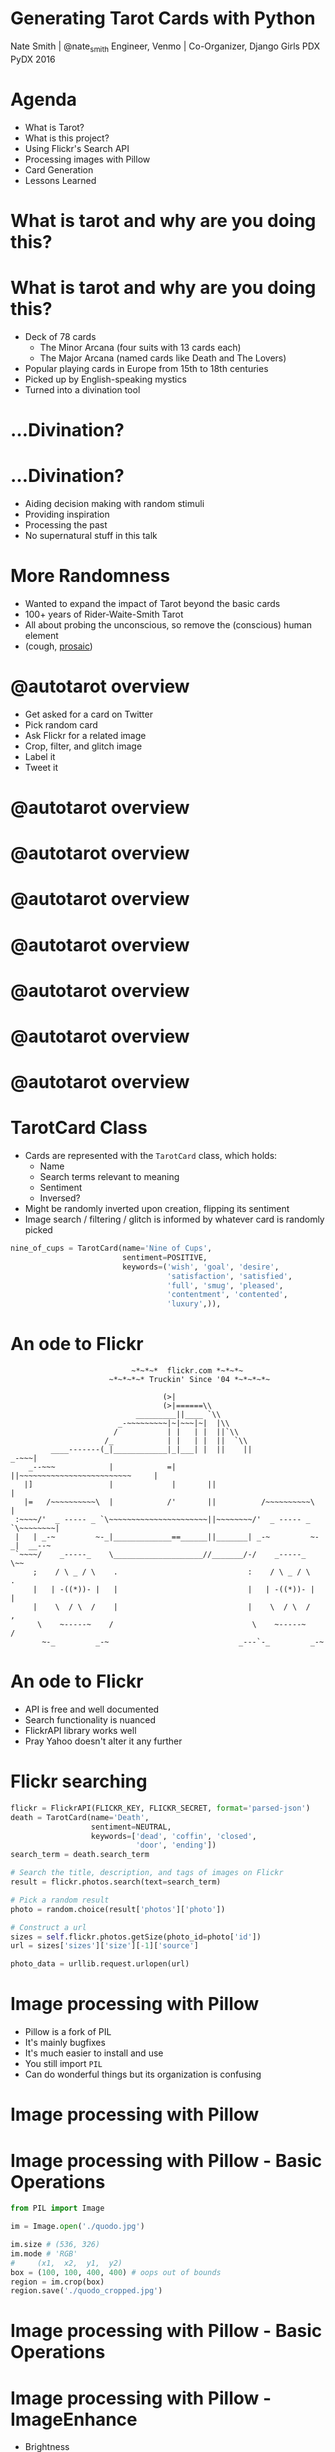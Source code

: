 * Generating Tarot Cards with Python

Nate Smith | @nate_smith
Engineer, Venmo | Co-Organizer, Django Girls PDX
PyDX 2016

[[./x_of_swords.jpg]]


* Agenda 

- What is Tarot?
- What is this project?
- Using Flickr's Search API
- Processing images with Pillow
- Card Generation
- Lessons Learned

* What is tarot and why are you doing this?

[[./riderwaites.jpg]]

* What is tarot and why are you doing this?

- Deck of 78 cards
  - The Minor Arcana (four suits with 13 cards each)
  - The Major Arcana (named cards like Death and The Lovers)
- Popular playing cards in Europe from 15th to 18th centuries
- Picked up by English-speaking mystics
- Turned into a divination tool

* ...Divination?

[[./trelawney.jpg]]

* ...Divination?

- Aiding decision making with random stimuli
- Providing inspiration
- Processing the past
- No supernatural stuff in this talk
 
* More Randomness

- Wanted to expand the impact of Tarot beyond the basic cards
- 100+ years of Rider-Waite-Smith Tarot
- All about probing the unconscious, so remove the (conscious) human element
- (cough, [[https://github.com/nathanielksmith/prosaic][prosaic]])

* @autotarot overview

- Get asked for a card on Twitter
- Pick random card
- Ask Flickr for a related image
- Crop, filter, and glitch image
- Label it
- Tweet it

* @autotarot overview

[[./bot0.png]]

* @autotarot overview
[[./bot1.png]]

* @autotarot overview
[[./bot2.png]]

* @autotarot overview
[[./bot3.png]]

* @autotarot overview
[[./bot4.png]]

* @autotarot overview
[[./bot5.png]]

* @autotarot overview
[[./bot6.png]]

* TarotCard Class

- Cards are represented with the ~TarotCard~ class, which holds:
  - Name
  - Search terms relevant to meaning
  - Sentiment
  - Inversed?
  
- Might be randomly inverted upon creation, flipping its sentiment
- Image search / filtering / glitch is informed by whatever card is randomly picked

#+BEGIN_SRC python
nine_of_cups = TarotCard(name='Nine of Cups',
                         sentiment=POSITIVE,
                         keywords=('wish', 'goal', 'desire', 
                                   'satisfaction', 'satisfied', 
                                   'full', 'smug', 'pleased', 
                                   'contentment', 'contented', 
                                   'luxury',)),
#+END_SRC

* An ode to Flickr

#+BEGIN_EXAMPLE
                           ~*~*~*  flickr.com *~*~*~
                      ~*~*~*~* Truckin' Since '04 *~*~*~*~

                                  (>|          
                                  (>|======\\    
                            _________||____ `\\
                        _-~~~~~~~~~|~|~~~|~|  |\\ 
                       /           | |   | |  ||`\\
                     /_            | |   | |  ||  `\\ 
         ____-------(_|____________|_|___| |  ||    ||                _-~~~|
    _--~~~            |            =|       ||~~~~~~~~~~~~~~~~~~~~~~~~~     |
   |]                 |             |       ||                              |
   |=   /~~~~~~~~~~\  |            /'       ||          /~~~~~~~~~~\        |
 :~~~~/'  _ ----- _ `\~~~~~~~~~~~~~~~~~~~~~~||~~~~~~~~/'  _ ----- _
`\~~~~~~~~|
 |   | _-~         ~-_|_____________==______||_______| _-~         ~-_|  __--~
 `~~~~/    _-----_    \____________________//_______/-/    _-----_    \~~
     ;    / \ _ / \    .                             :    / \ _ / \    .
     |   | -((*))- |   |                             |   | -((*))- |   |
     |    \  / \  /    |                             |    \  / \  /    ,
      \    ~-----~    /                               \    ~-----~    /
       ~-_         _-~                             _---`-_         _-~
#+END_EXAMPLE

* An ode to Flickr
- API is free and well documented
- Search functionality is nuanced
- FlickrAPI library works well
- Pray Yahoo doesn't alter it any further

* Flickr searching
#+BEGIN_SRC python
flickr = FlickrAPI(FLICKR_KEY, FLICKR_SECRET, format='parsed-json')
death = TarotCard(name='Death',
                  sentiment=NEUTRAL,
                  keywords=['dead', 'coffin', 'closed', 
                            'door', 'ending'])
search_term = death.search_term

# Search the title, description, and tags of images on Flickr
result = flickr.photos.search(text=search_term)

# Pick a random result
photo = random.choice(result['photos']['photo'])

# Construct a url
sizes = self.flickr.photos.getSize(photo_id=photo['id'])
url = sizes['sizes']['size'][-1]['source']

photo_data = urllib.request.urlopen(url)
#+END_SRC

* Image processing with Pillow
- Pillow is a fork of PIL
- It's mainly bugfixes
- It's much easier to install and use
- You still import ~PIL~
- Can do wonderful things but its organization is confusing

* Image processing with Pillow

[[./quodo.jpg]]


* Image processing with Pillow - Basic Operations

#+BEGIN_SRC python
from PIL import Image

im = Image.open('./quodo.jpg')

im.size # (536, 326)
im.mode # 'RGB'
#     (x1,  x2,  y1,  y2)
box = (100, 100, 400, 400) # oops out of bounds
region = im.crop(box)
region.save('./quodo_cropped.jpg')
#+END_SRC

* Image processing with Pillow - Basic Operations
[[./quodo_cropped.jpg]]

* Image processing with Pillow - ImageEnhance

- Brightness
- Contrast
- Color
- Sharpness

#+BEGIN_SRC python
from PIL import Image, ImageEnhance
im = Image.open('./quodo.jpg')

brightener = ImageEnhance.Brightness(im)
brighter = brightener.enhance(3)

contraster = ImageEnhance.Contrast(brighter)
final = contraster.enhance(3)

final.save('./quodo_enhanced.jpg')
#+END_SRC

* Image processing with Pillow - ImageEnhance

[[./quodo_enhanced.jpg]]

* Image processing with Pillow - ImageFilter

-BLUR
-SHARPEN
-FIND_EDGES
-EMBOSS
-CONTOUR
-DETAIL
-EDGE_ENHANCE
-SMOOTH

* Image processing with Pillow - ImageFilter

#+BEGIN_SRC python
from PIL import Image, ImageFilter

im = Image.open('./quodo.jpg')

find_edges = ImageFilter.FIND_EDGES
emboss = ImageFilter.EMBOSS

final = im.filter(find_edges).filter(emboss)

final.save('./quodo_filtered.jpg')
#+END_SRC

* Image processing with Pillow - ImageFilter

[[./quodo_filtered.jpg]]

* Image processing with Pillow - ImageOps

-Common operations, sort of a grab bag
-Mess with colors, mirroring

#+BEGIN_SRC python
from PIL import Image, ImageOps

im = Image.open('./quodo.jpg')

mirrored = ImageOps.mirror(im) # Flip image horizontally
inverted = ImageOps.invert(mirrored) # Invert its colors
posterized = ImageOps.posterize(inverted, 2) # Throw away 6 bits of color info

posterized.save('./quodo_opsed.jpg')
#+END_SRC

* Image processing with Pillow - ImageOps

[[./quodo_opsed.jpg]]

* Image processing with Pillow - Text
#+BEGIN_SRC python
from PIL import Image, ImageOps, ImageDraw, ImageFont
im = ImageOps.grayscale(Image.open('./quodo.jpg')).convert('RGBA')
# some fills (color + opacity)
transparent_fill = (0,0,0,0)
opaque_white = (255, 255, 255, 255)
text = Image.new('RGBA', im.size, transparent_fill) 
draw = ImageDraw.Draw(text)
font = ImageFont.truetype('./tangerine.ttf', 120)
draw.text((0,0), "The Lovers", font=font, fill=opaque_white)

final = Image.alpha_composite(im, text)
final.save('./quodo_title.jpg')
#+END_SRC

* Image processing with Pillow - Text
[[./quodo_title.jpg]]

* Image processing with Pillow - Pixel Sorting 

- Really cool technique
- I like it a whole lot (too much?)
- Too much to cover here, but

[[./sailorglitch.jpeg]]

* Card Generation
#+BEGIN_SRC python
def generate(card:TarotCard) -> Image:
    # Get a photo and read it into an Image
    photo = get_photo(card.search_term)
    im = Image.open(photo.data)

    # ...
#+END_SRC

* Card Generation
#+BEGIN_SRC python
    # ...
    # All of these functions need to take only an Image
    process_sentiment_for_card = partial(process_sentiment, card)
    place_title_for_card = partial(place_title, card)
    maybe_invert_for_card = partial(maybe_invert, card)
    pre_title_distorts = [blur, partial(sort_pixels, 15), find_edges, contour, emboss, detail, invert]
    random.shuffle(pre_title_distorts)
    post_title_distorts = [blur, edge_enhance, detail, invert, partial(sort_pixels, 5)]
    random.shuffle(post_title_distorts)
    # ...
#+END_SRC

* Card Generation
#+BEGIN_SRC python
    # ...
    operations = [
      random_crop,
      maybe_zoom,
      # modify color balance / deterioration (based on card's sentiment)
      # Neutral - posterized slightly
      # Positive - brightened
      # Negative - Color band deleted, then harshly posterized
      process_sentiment_for_card,
      pre_title_distorts[0],
      place_title_for_card,
      maybe_invert_for_card,
      post_title_distorts[0],
      post_title_distorts[1]]

    for operation in operations:
      im = operation(im)

    return im
#+END_SRC

* Lessons learned
- Image processing is actually not terrifying
- This project is a work of art that qualifies as fair use
- Test your art projects 
- Twitter is often over capacity, so code defensively
* Thanks!
Find me:
- [[https://twitter.com/autotarot][@autotarot]]
- [[https://twitter.com/nate_smith][@nate_smith]]
- code: [[https://github.com/nathanielksmith/randomwaite]]

Much gratitude:
- [[wikipedia.org]]
- [[learntarot.com]]
- [[fonts.google.com]]
- [[flickr.com]]
- [[https://twitter.com/crookedcosmos][Crooked Cosmos]]
- PyPI Libraries:
  - FlickrAPI
  - Pillow
  - Tweepy
  - pixelsorter
  - Celery + Redis (for responding to twitter)


    
